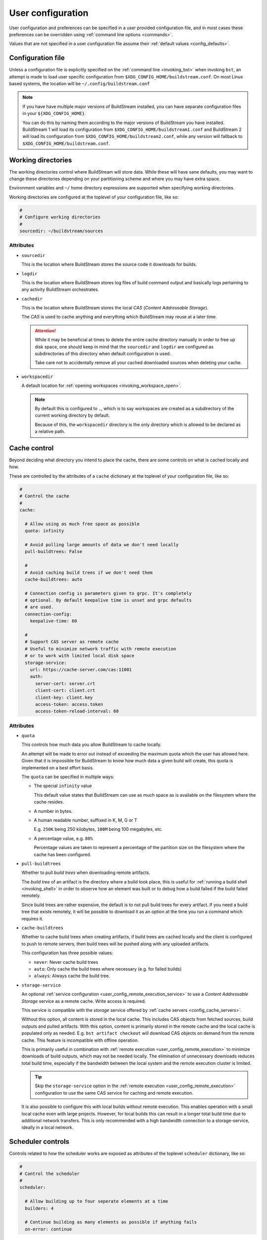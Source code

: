 ..
   Licensed under the Apache License, Version 2.0 (the "License");
   you may not use this file except in compliance with the License.
   You may obtain a copy of the License at

       http://www.apache.org/licenses/LICENSE-2.0

   Unless required by applicable law or agreed to in writing, software
   distributed under the License is distributed on an "AS IS" BASIS,
   WITHOUT WARRANTIES OR CONDITIONS OF ANY KIND, either express or implied.
   See the License for the specific language governing permissions and
   limitations under the License.


.. _user_config:


User configuration
==================
User configuration and preferences can be specified in a user provided
configuration file, and in most cases these preferences can be overridden
using :ref:`command line options <commands>`.

Values that are not specified in a user configuration file assume
their :ref:`default values <config_defaults>`.


Configuration file
------------------
Unless a configuration file is explicitly specified on the :ref:`command line <invoking_bst>`
when invoking ``bst``, an attempt is made to load user specific configuration from
``$XDG_CONFIG_HOME/buildstream.conf``. On most Linux based systems, the location
will be ``~/.config/buildstream.conf``

.. note::

   If you have have multiple major versions of BuildStream installed, you
   can have separate configuration files in your ``${XDG_CONFIG_HOME}``.

   You can do this by naming them according to the major versions of
   BuildStream you have installed. BuildStream 1 will load its configuration
   from ``$XDG_CONFIG_HOME/buildstream1.conf`` and BuildStream 2 will load
   its configuration from ``$XDG_CONFIG_HOME/buildstream2.conf``, while
   any version will fallback to ``$XDG_CONFIG_HOME/buildstream.conf``.



Working directories
-------------------
The working directories control where BuildStream will store data. While
these will have sane defaults, you may want to change these directories
depending on your partitioning scheme and where you may have extra space.

Environment variables and ``~/`` home directory expressions are supported
when specifying working directories.

Working directories are configured at the toplevel of your configuration file, like so:

.. code:: yaml

   #
   # Configure working directories
   #
   sourcedir: ~/buildstream/sources


Attributes
~~~~~~~~~~

* ``sourcedir``

  This is the location where BuildStream stores the source code it downloads
  for builds.

* ``logdir``

  This is the location where BuildStream stores log files of build command
  output and basically logs pertaining to any activity BuildStream orchestrates.

* ``cachedir``

  This is the location where BuildStream stores the local *CAS* (*Content Addressable Storage*).

  The *CAS* is used to cache anything and everything which BuildStream may
  reuse at a later time.

  .. attention::

     While it may be beneficial at times to delete the entire cache directory
     manually in order to free up disk space, one should keep in mind that
     the ``sourcedir`` and ``logdir`` are configured as subdirectories of
     this directory when default configuration is used.

     Take care not to accidentally remove all your cached downloaded sources
     when deleting your cache.

* ``workspacedir``

  A default location for :ref:`opening workspaces <invoking_workspace_open>`.

  .. note::

     By default this is configured to ``.``, which is to say workspaces are
     created as a subdirectory of the current working directory by default.

     Because of this, the ``workspacedir`` directory is the only directory
     which is allowed to be declared as a relative path.


.. _config_local_cache:

Cache control
-------------
Beyond deciding what directory you intend to place the cache, there are
some controls on what is cached locally and how.

These are controlled by the attributes of a ``cache`` dictionary at the
toplevel of your configuration file, like so:

.. code::

   #
   # Control the cache
   #
   cache:

     # Allow using as much free space as possible
     quota: infinity

     # Avoid pulling large amounts of data we don't need locally
     pull-buildtrees: False

     #
     # Avoid caching build trees if we don't need them
     cache-buildtrees: auto

     # Connection config is parameters given to grpc. It's completely
     # optional. By default keepalive time is unset and grpc defaults
     # are used.
     connection-config:
       keepalive-time: 60

     #
     # Support CAS server as remote cache
     # Useful to minimize network traffic with remote execution
     # or to work with limited local disk space
     storage-service:
       url: https://cache-server.com/cas:11001
       auth:
         server-cert: server.crt
         client-cert: client.crt
         client-key: client.key
         access-token: access.token
         access-token-reload-interval: 60


Attributes
~~~~~~~~~~

* ``quota``

  This controls how much data you allow BuildStream to cache locally.

  An attempt will be made to error out instead of exceeding the maximum
  quota which the user has allowed here. Given that it is impossible for
  BuildStream to know how much data a given build will create, this quota
  is implemented on a best effort basis.

  The ``quota`` can be specified in multiple ways:

  * The special ``infinity`` value

    This default value states that BuildStream can use as much space as
    is available on the filesystem where the cache resides.

  * A number in bytes.

  * A human readable number, suffixed in K, M, G or T

    E.g. ``250K`` being 250 kilobytes, ``100M`` being 100 megabytes, etc.

  * A percentage value, e.g. ``80%``

    Percentage values are taken to represent a percentage of the partition
    size on the filesystem where the cache has been configured.

* ``pull-buildtrees``

  Whether to pull *build trees* when downloading remote artifacts.

  The *build tree* of an artifact is the directory where a build took
  place, this is useful for :ref:`running a build shell <invoking_shell>`
  in order to observe how an element was built or to debug how a
  build failed if the build failed remotely.

  Since build trees are rather expensive, the default is to not pull
  build trees for every artifact. If you need a build tree that exists
  remotely, it will be possible to download it as an option at the
  time you run a command which requires it.

* ``cache-buildtrees``

  Whether to cache build trees when creating artifacts, if build trees
  are cached locally and the client is configured to push to remote servers,
  then build trees will be pushed along with any uploaded artifacts.

  This configuration has three possible values:

  * ``never``: Never cache build trees
  * ``auto``: Only cache the build trees where necessary (e.g. for failed builds)
  * ``always``: Always cache the build tree.

* ``storage-service``

  An optional :ref:`service configuration <user_config_remote_execution_service>`
  to use a *Content Addressable Storage* service as a remote cache. Write access
  is required.

  This service is compatible with the *storage* service offered by
  :ref:`cache servers <config_cache_servers>`.

  Without this option, all content is stored in the local cache. This includes
  CAS objects from fetched sources, build outputs and pulled artifacts.
  With this option, content is primarily stored in the remote cache and the
  local cache is populated only as needed. E.g. ``bst artifact checkout``
  will download CAS objects on demand from the remote cache.
  This feature is incompatible with offline operation.

  This is primarily useful in combination with
  :ref:`remote execution <user_config_remote_execution>` to minimize downloads
  of build outputs, which may not be needed locally. The elimination of
  unnecessary downloads reduces total build time, especially if the bandwidth
  between the local system and the remote execution cluster is limited.

  .. tip::

     Skip the ``storage-service`` option in the
     :ref:`remote execution <user_config_remote_execution>` configuration to
     use the same CAS service for caching and remote execution.

  It is also possible to configure this with local builds without remote
  execution. This enables operation with a small local cache even with large
  projects. However, for local builds this can result in a longer total build
  time due to additional network transfers. This is only recommended with a
  high bandwidth connection to a storage-service, ideally in a local network.


Scheduler controls
------------------
Controls related to how the scheduler works are exposed as attributes of the
toplevel ``scheduler`` dictionary, like so:

.. code:: yaml

   #
   # Control the scheduler
   #
   scheduler:

     # Allow building up to four seperate elements at a time
     builders: 4

     # Continue building as many elements as possible if anything fails
     on-error: continue


Attributes
~~~~~~~~~~

* ``fetchers``

  The number of concurrent tasks which download sources or artifacts.

* ``pushers``

  The number of concurrent tasks which upload sources or artifacts.

* ``builders``

  The number of concurrent tasks which build elements.

  .. note::

     This does not control the number of processes in the scope of the
     build of a single element, but rather the number of elements which
     may be built in parallel.

* ``network-retries``

  The number of times to retry a task which failed due to network connectivity issues.

* ``on-error``

  What to do when a task fails and BuildStream is running in non-interactive mode. This can
  be set to the following values:

  * ``continue``: Continue with other tasks, a summary of errors will be printed at the end
  * ``quit``: Quit after all ongoing tasks have completed
  * ``terminate``: Abort any ongoing tasks and exit immediately

  .. note::

     If BuildStream is running in interactive mode, then the ongoing build will be suspended
     and the user will be prompted and asked what to do when a task fails.

     Interactive mode is automatically enabled if BuildStream is connected to a terminal
     rather than being run automatically, or, it can be specified on the :ref:`command line <invoking_bst>`.


Build controls
--------------
Some aspects about how elements get built can be controlled by attributes of the ``build``
dictionary at the toplevel, like so:

.. code:: yaml

   #
   # Build controls
   #
   build:

     #
     # Allow up to 4 parallel processes to execute within the scope of one build
     #
     max-jobs: 4


Attributes
~~~~~~~~~~

* ``max-jobs``

  This is a best effort attempt to instruct build systems on how many parallel
  processes to use when building an element.

  It is supported by most popular build systems such as ``make``, ``cmake``, ``ninja``,
  etc, via environment variables such as ``MAXJOBS`` and similar command line options.

  When using the special value ``0``, BuildStream will allocate the number of threads
  available on the host and limit this with a hard coded value of ``8``, which was
  found to be an optimial number when building even on hosts with many cores.

* ``retry-failed``

  Try to build elements for which a failed build artifact is found when running
  :ref:`bst build <invoking_build>`.

  This is useful in the case that a build has failed due to insufficient resources
  such as memory or disk space.

* ``dependencies``

  This instructs what dependencies of the target elements should be built, valid
  values for this attribute are:

  * ``none``: Only build elements required to generate the expected target artifacts
  * ``all``: Build elements even if they are build dependencies of artifacts which are already cached


Fetch controls
--------------
Some aspects about how sources get fetched can be controlled by attributes of the ``fetch``
dictionary at the toplevel, like so:

.. code:: yaml

   #
   # Fetch controls
   #
   fetch:

     #
     # Don't allow fetching from project defined alias or mirror URIs
     #
     source: user


Attributes
~~~~~~~~~~

* ``source``

  This controls what URIs are allowed to be accessed when fetching sources,
  valid values for this attribute are:

  * ``all``: Fetch from mirrors defined in :ref:`user configuration <config_mirrors>` and
    :ref:`project configuration <project_essentials_mirrors>`, and also project defined
    :ref:`default alias URIs <project_source_aliases>`.
  * ``aliases``: Only allow fetching from project defined :ref:`default alias URIs <project_source_aliases>`.
  * ``mirrors``: Only allow fetching from mirrors defined in :ref:`user configuration <config_mirrors>` and
    :ref:`project configuration <project_essentials_mirrors>`
  * ``user``: Only allow fetching from mirrors defined in :ref:`user configuration <config_mirrors>`


Track controls
--------------
Some aspects about how sources get tracked can be controlled by attributes of the ``track``
dictionary at the toplevel, like so:

.. code:: yaml

   #
   # Track controls
   #
   track:

     #
     # Only track sources for new refs from project defined default alias URIs
     #
     source: aliases


Attributes
~~~~~~~~~~

* ``source``

  This controls what URIs are allowed to be accessed when tracking sources
  for new refs, valid values for this attribute are:

  * ``all``: Track from mirrors defined in :ref:`user configuration <config_mirrors>` and
    :ref:`project configuration <project_essentials_mirrors>`, and also project defined
    :ref:`default alias URIs <project_source_aliases>`.
  * ``aliases``: Only allow tracking from project defined :ref:`default alias URIs <project_source_aliases>`.
  * ``mirrors``: Only allow tracking from mirrors defined in :ref:`user configuration <config_mirrors>` and
    :ref:`project configuration <project_essentials_mirrors>`
  * ``user``: Only allow tracking from mirrors defined in :ref:`user configuration <config_mirrors>`


Logging controls
----------------
Various aspects of how BuildStream presents output and UI can be controlled with
attributes of the toplevel ``logging`` dictionary, like so:

.. code:: yaml

   #
   # Control logging output
   #
   logging:

     #
     # Whether to be verbose
     #
     verbose: True


Attributes
~~~~~~~~~~

* ``verbose``

  Whether to use verbose logging.

* ``debug``

  Whether to print messages related to debugging BuildStream itself.

* ``key-length``

  When displaying abbreviated cache keys, this controls the number of characters
  of the cache key which should be printed.

* ``throttle-ui-updates``

  Whether the throttle updates to the status bar in interactive mode. If set to ``True``,
  then the status bar will be updated once per second.

* ``error-lines``

  The maximum number of lines to print in the main logging output related to an
  error processing an element, these will be the last lines found in the relevant
  element's stdout and stderr.

* ``message-lines``

  The maximum number of lines to print in a detailed message sent to the main logging output.

* ``element-format``

  The default format to use when printing out elements in :ref:`bst show <invoking_show>`
  output, and when printing the pipeline summary at the beginning of sessions.

  The format is specified as a string containing variables which will be expanded
  in the resulting string, variables must be specified using a leading percent sign
  and enclosed in curly braces, a colon can be specified in the variable to perform
  python style string alignments, e.g.:

  .. code:: yaml

     logging:

       #
       # Set the element format
       #
       element-format: |

         %{state: >12} %{full-key} %{name} %{workspace-dirs}

  Variable names which can be used in the element format consist of:

  * ``name``

    The :ref:`element path <format_element_names>`, which is the name of the element including
    any leading junctions.

  * ``key``

    The abbreviated cache key, the length of which is controlled by the ``key-length`` logging configuration.

  * ``full-key``

    The full cache key.

  * ``state``

    The element state, this will be formatted as one of the following:

    * ``no reference``: If the element still needs to be :ref:`tracked <invoking_source_track>`.
    * ``junction``: If the element is a junction and as such does not have any relevant state.
    * ``failed``: If the element has been built and the build has failed.
    * ``cached``: If the element has been successfully built and is present in the local cache.
    * ``fetch needed``: If the element cannot be built yet because the sources need to be :ref:`fetched <invoking_source_fetch>`.
    * ``buildable``: If the element has all of its sources and build dependency artifacts cached locally.
    * ``waiting``: If the element has all of its sources cached but its build dependencies are not yet locally cached.

  * ``config``

    The :ref:`element configuration <format_config>`, formatted in YAML.

  * ``vars``

    The resolved :ref:`element variables <format_variables>`, formatted as a simple YAML dictionary.

  * ``env``

    The resolved :ref:`environment variables <format_environment>`, formatted as a simple YAML dictionary.

  * ``public``

    The resolved :ref:`public data <format_public>`, formatted in YAML.

  * ``workspaced``

    If the element has an open workspace, this will expand to the string *"(workspaced)"*, otherwise
    it will expand to an empty string.

  * ``workspace-dirs``

    If the element has an open workspace, this will expand to the workspace directory, prefixed with
    the text *"Workspace: "*, otherwise it will expand to an empty string.

  * ``deps``

    A list of the :ref:`element paths <format_element_names>` of all dependency elements.

  * ``build-deps``

    A list of the :ref:`element paths <format_element_names>` of all build dependency elements.

  * ``runtime-deps``

    A list of the :ref:`element paths <format_element_names>` of all runtime dependency elements.

* ``message-format``

  The format to use for messages being logged in the aggregated main logging output.

  Similarly to the ``element-format``, The format is specified as a string containing variables which
  will be expanded in the resulting string, and variables must be specified using a leading percent sign
  and enclosed in curly braces, e.g.:

  .. code:: yaml

     logging:

       #
       # Set the message format
       #
       message-format: |

         [%{elapsed}][%{key}][%{element}] %{action} %{message}

  Variable names which can be used in the element format consist of:

  * ``elapsed``

    If this message announces the completion of (successful or otherwise) of an activity, then
    this will expand to a time code showing how much time elapsed for the given activity, in
    the format: ``HH:MM:SS``, otherwise an empty time code will be displayed in the format:
    ``--:--:--``.

  * ``elapsed-us``

    Similar to the ``elapsed`` variable, however the timecode will include microsecond precision.

  * ``wallclock``

    This will display a timecode for each message displaying the local wallclock time, in the
    format ``HH:MM:SS``.

  * ``wallclock-us``

    Similar to the ``wallclock`` variable, however the timecode will include microsecond precision.

  * ``key``

    The abbreviated cache key of the element the message is related to, the length of which is controlled
    by the ``key-length`` logging configuration.

    If the message in question is not related to any element, then this will expand to whitespace
    of equal length.

  * ``element``

    This will be formatted to an indicator consisting of the type of activity which is being
    performed on the element (e.g. *"build"* or *"fetch"* etc), and the :ref:`element path <format_element_names>`
    of the element this message is related to.

    If the message in question is not related to any element, then a string will be formatted
    to indicate that this message is related to a core activity instead.

  * ``action``

    A classifier of the type of message this is, the possible values this will expand to are:

    * ``DEBUG``

      This is a message related to debugging BuildStream itself

    * ``STATUS``

      A message showing some detail of what is currently happening, this message will not
      be displayed unless verbose output is enabled.

    * ``INFO``

      An informative message, this may be printed for instance when discovering a new
      ref for source code when running :ref:`bst source track <invoking_source_track>`.

    * ``WARN``

      A warning message.

    * ``ERROR``

      An error message.

    * ``BUG``

      A bug happened in BuildStream, this will usually be accompanied by a python stack trace.

    * ``START``

      An activity related to an element started.

      Any ``START`` message will always be accompanied by a later ``SUCCESS``, ``FAILURE``
      or ``SKIPPED`` message.

    * ``SUCCESS``

      An activity related to an element completed successfully.

    * ``FAILURE``

      An activity related to an element failed.

    * ``SKIPPED``

      After strating this activity, it was discovered that no work was needed and
      the activity was skipped.

  * ``message``

    The brief message, or the path to the corresponding log file, will be printed here.

    When this is a scheduler related message about the commencement or completion of
    an element related activity, then the path to the corresponding log for that activity
    will be printed here.

    If it is a message issued for any other reason, then the message text will be formatted here.

  .. note::

     Messages issued by the core or by plugins are allowed to provide detailed accounts, these
     are the indented multiline messages which sometimes get displayed in the main aggregated
     logging output, and will be printed regardless of the logging ``message-format`` value.


Remote services
---------------
BuildStream can be configured to cooperate with remote caches and
execution services.


.. _config_remote_auth:

Authentication
~~~~~~~~~~~~~~
BuildStream supports end to end encryption when communicating with remote
services.

All remote service configuration blocks come with an optional ``auth``
configuration block which allows one to specify the certificates
and keys required for encrypted traffic.

The ``auth`` configuration block looks like this:

.. code:: yaml

   auth:
     server-cert: server.crt
     client-cert: client.crt
     client-key: client.key
     access-token: access.token
     access-token-reload-interval: 60


Attributes
''''''''''

* ``server-cert``

  The server certificate is used to verify the identity of the server instead
  of using the CA store from the operating system for verification.

* ``client-cert``

  The client certificate is used by the remote server to authenticate the client.

* ``client-key``

  The private client key corresponding to the specified client certificate.

* ``access-token``

  The path to a token for optional HTTP bearer authentication.

* ``access-token-reload-interval``

  The reload interval in minutes for the specified access token.
  If not specified, automatic reloading is disabled.

Remote cache services may allow *downloading* artifacts and sources without
authentication, in which case only ``server-cert`` is required for secure access
(or no attributes at all if the CA store from the OS can be used).

However, remote cache services should normally not allow *uploading* artifacts
or sources without authentication. Authentication can be configured by setting
``access-token`` or both ``client-key`` and ``client-cert``.


.. _config_cache_servers:

Cache servers
~~~~~~~~~~~~~
BuildStream supports two types of cache servers, :ref:`source cache servers <config_source_caches>`
and :ref:`artifact cache servers <config_artifact_caches>`. These services allow you
to store sources and build artifacts for later reuse, and share them among your
peers.

.. important::

   **Storing and indexing**

   Cache servers are split into two separate services, the *index* and the *storage*.
   Sometimes these services are provided by the same server, and sometimes it is desirable
   to use different cache servers for indexing and storing data.

   In simple setups, it is possible to use the same cache server for indexing and storing
   of both sources and artifacts. However, when using :ref:`remote execution <user_config_remote_execution>`
   it is recommended to use the remote execution build cluster's ``storage-service`` as the *storage*
   service of your cache servers, which may require setting up your *index* service separately.

   When configuring cache servers, BuildStream will require both storage and indexing capabilities,
   otherwise no attempt will be made to fetch or push data to and from cache servers.

Cache server configuration is declared in the following way:

.. code:: yaml

   override-project-caches: false
   servers:
   - url: https://cache-server.com/cache:11001
     instance-name: main
     type: all
     push: true
     auth:
       server-cert: server.crt
       client-cert: client.crt
       client-key: client.key


Attributes
''''''''''

* ``override-project-caches``

  Whether this user configuration overrides the project recommendations for
  :ref:`artifact caches <project_artifact_cache>` or :ref:`source caches <project_source_cache>`.

  If this is false (which is the default), then project recommended cache
  servers will be observed after user specified caches.

* ``servers``

  This is the list of cache servers in the configuration block, every entry
  in the block represents a server which will be accessed in the specified order.

  * ``url``

    Indicates the ``http`` or ``https`` url and optionally the port number of
    where the cache server is located.

  * ``instance-name``

    Instance names separate different shards on the same endpoint (``url``).

    The instance name is optional, and not all cache server implementations support
    instance names. The instance name should be given to you by the
    service provider of each service.

  * ``type``

    The type of service you intend to use this cache server for. If unspecified,
    the default value for this field is ``all``.

    * ``storage``

      Use this cache service for storage.

    * ``index``

      Use this cache service for index content expected to be present in one
      or more *storage* services.

    * ``all``

      Use this cache service for both indexing and storing data.

  * ``push``

    Set this to ``true`` if you intend to upload data to this cache server.

    Normally this requires additional credentials in the ``auth`` field.

  * ``auth``

    The :ref:`authentication attributes <config_remote_auth>` to connect to
    this server.


.. _config_cache_server_list:

Cache server lists
''''''''''''''''''
Cache servers are always specified as *lists* in the configuration, this allows
*index* and *storage* services to be declared separately, and also allows for
some redundancy.

**Example:**

.. code:: yaml

   - url: https://cache-server-1.com/index
     type: index
   - url: https://cache-server-1.com/storage
     type: storage
   - url: https://cache-server-2.com
     type: all

When downloading data from a cache server, BuildStream will iterate over each
*index* service one by one until it finds the reference to the data it is looking
for, and then it will iterate over each *storage* service one by one, downloading
the referenced data until all data is downloaded.

When uploading data to a cache server, BuildStream will first upload the data to
each *storage* service which was configured with the ``push`` attribute, and
upon successful upload, it will proceed to upload the references to the uploaded
data to each *index* service in the list.


.. _config_artifact_caches:

Artifact cache servers
~~~~~~~~~~~~~~~~~~~~~~
Using artifact :ref:`cache servers <config_cache_servers>` is an essential means of
*build avoidance*, as it will allow you to avoid building an element which has already
been built and uploaded to a common artifact server.

Artifact cache servers can be declared in different ways, with differing priorities.


Command line
''''''''''''
Various commands which involve connecting to artifact servers allow
:ref:`specifying remotes <invoking_specify_remotes>`, remotes specified
on the command line replace all user configuration.


Global caches
'''''''''''''
To declare the global artifact server list, use the ``artifacts`` key at the
toplevel of the user configuration.

.. code:: yaml

   #
   # Configure a global artifact server for pushing and pulling artifacts
   #
   artifacts:
     override-project-caches: false
     servers:
     - url: https://artifacts.com/artifacts:11001
       push: true
       auth:
         server-cert: server.crt
         client-cert: client.crt
         client-key: client.key


Project overrides
'''''''''''''''''
To declare artifact servers lists for individual projects, declare them
in the :ref:`project specific section <user_config_project_overrides>` of
the user configuration.

Artifact server lists declared in this section will only be used for
elements belonging to the specified project, and will be used instead of
artifact cache servers declared in the global caches.

.. code:: yaml

   #
   # Configure an artifact server for pushing and pulling artifacts from project "foo"
   #
   projects:
     foo:
       artifacts:
         override-project-caches: false
         servers:
         - url: https://artifacts.com/artifacts:11001
           push: true
           auth:
             server-cert: server.crt
             client-cert: client.crt
             client-key: client.key


Project recommendations
'''''''''''''''''''''''
Projects can :ref:`recommend artifact cache servers <project_artifact_cache>` in their
individual project configuration files.

These will only be used for elements belonging to their respective projects, and
are the lowest priority configuration.


.. _config_source_caches:

Source cache servers
~~~~~~~~~~~~~~~~~~~~
Using source :ref:`cache servers <config_cache_servers>` enables BuildStream to cache
source code referred to by your project and share those sources with peers who have
access to the same source cache server.

This can optimize your build times in the case that it is determined that an element needs
to be rebuilt because of changes in the dependency graph, as BuildStream will first attempt
to download the source code from the cache server before attempting to obtain it from an
external source, which may suffer higher latencies.

Source cache servers can be declared in different ways, with differing priorities.


Command line
''''''''''''
Various commands which involve connecting to source cache servers allow
:ref:`specifying remotes <invoking_specify_remotes>`, remotes specified
on the command line replace all user configuration.


Global caches
'''''''''''''
To declare the global source cache server list, use the ``source-caches`` key at the
toplevel of the user configuration.

.. code:: yaml

   #
   # Configure a global source cache server for pushing and pulling sources
   #
   source-caches:
     override-project-caches: false
     servers:
     - url: https://sources.com/sources:11001
       push: true
       auth:
         server-cert: server.crt
         client-cert: client.crt
         client-key: client.key


Project overrides
'''''''''''''''''
To declare source cache servers lists for individual projects, declare them
in the :ref:`project specific section <user_config_project_overrides>` of
the user configuration.

Source cache server lists declared in this section will only be used for
elements belonging to the specified project, and will be used instead of
source cache servers declared in the global caches.

.. code:: yaml

   #
   # Configure a source cache server for pushing and pulling sources from project "foo"
   #
   projects:
     foo:
       source-caches:
         override-project-caches: false
         servers:
         - url: https://sources.com/sources:11001
           push: true
           auth:
             server-cert: server.crt
             client-cert: client.crt
             client-key: client.key


Project recommendations
'''''''''''''''''''''''
Projects can :ref:`recommend source cache servers <project_source_cache>` in their
individual project configuration files.

These will only be used for elements belonging to their respective projects, and
are the lowest priority configuration.


.. _user_config_remote_execution:

Remote execution
~~~~~~~~~~~~~~~~
BuildStream supports building remotely using the
`Google Remote Execution API (REAPI). <https://github.com/bazelbuild/remote-apis>`_.

You can configure the remote execution services globally in your user configuration
using the ``remote-execution`` key, like so:

.. code:: yaml

   remote-execution:
     execution-service:
       url: http://execution.fallback.example.com:50051
       instance-name: main
     storage-service:
       url: https://storage.fallback.example.com:11002
       instance-name: main
       auth:
         server-cert: /keys/server.crt
         client-cert: /keys/client.crt
         client-key: /keys/client.key
     action-cache-service:
       url: http://cache.flalback.example.com:50052
       instance-name: main

Attributes
''''''''''

* ``execution-service``

  A :ref:`service configuration <user_config_remote_execution_service>` specifying
  how to connect with the main *execution service*, this service is the main controlling
  entity in a remote execution build cluster.

* ``storage-service``

  A :ref:`service configuration <user_config_remote_execution_service>` specifying
  how to connect with the *Content Addressable Storage* service, this is where build
  input and output is stored on the remote execution build cluster.

  This service is compatible with the *storage* service offered by
  :ref:`cache servers <config_cache_servers>`.

  This is optional if a ``storage-service`` is configured in the
  :ref:`cache configuration <config_local_cache>`, in which case actual file
  contents of build outputs will only be downloaded as needed, e.g. on
  ``bst artifact checkout``.

* ``action-cache-service``

  A :ref:`service configuration <user_config_remote_execution_service>` specifying
  how to connect with the *action cache*, this service stores information about
  activities which clients request be performed by workers on the remote execution
  build cluster, and results of completed operations.

  This service is optional in a remote execution build cluster, if your remote
  execution service provides an action cache, then you should configure it here.


.. _user_config_remote_execution_service:

Remote execution service configuration
''''''''''''''''''''''''''''''''''''''
Each of the distinct services are described by the same configuration block,
which looks like this:

.. code:: yaml

   url: https://storage.fallback.example.com:11002
   instance-name: main
   auth:
     server-cert: /keys/server.crt
     client-cert: /keys/client.crt
     client-key: /keys/client.key

**Attributes:**

* ``url``

  Indicates the ``http`` or ``https`` url and optionally the port number of
  where the service is located.

* ``instance-name``

  The instance name is optional. Instance names separate different shards on
  the same endpoint (``url``). The instance name should be given to you by the
  service provider of each service.

  Not all service providers support instance names.

* ``auth``

  The :ref:`authentication attributes <config_remote_auth>` to connect to
  this server.


.. _user_config_project_overrides:

Project specific values
-----------------------
The ``projects`` key can be used to specify project specific configurations,
the supported configurations on a project wide basis are listed here.


.. _user_config_strict_mode:

Strict build plan
~~~~~~~~~~~~~~~~~
The strict build plan option decides whether you want elements
to rebuild when their dependencies have changed. This is enabled
by default, but recommended to turn off in developer scenarios where
you might want to build a large system and test it quickly after
modifying some low level component.

**Example**

.. code:: yaml

   projects:
     project-name:
       strict: False


.. note::

   It is always possible to override this at invocation time using
   the ``--strict`` and ``--no-strict`` command line options.


.. _config_mirrors:

Mirrors
~~~~~~~
Project defined :ref:`mirrors <project_essentials_mirrors>`, can be overridden
with user configuration. This is helpful when you need to mirror all of the source
code used by subprojects and ensure that your project can be built in perpetuity.

**Example**

.. code:: yaml

   projects:
     project-name:
       mirrors:
       - name: middle-earth
         aliases:
           foo:
           - http://www.middle-earth.com/foo/1
           - http://www.middle-earth.com/foo/2
           bar:
           - http://www.middle-earth.com/bar/1
           - http://www.middle-earth.com/bar/2
       - name: oz
         aliases:
           foo:
           - http://www.oz.com/foo
           bar:
           - http://www.oz.com/bar


.. _config_default_mirror:

Default mirror
~~~~~~~~~~~~~~
When using :ref:`mirrors <project_essentials_mirrors>`, one can specify which
mirror should be used first.

**Example**

.. code:: yaml

   projects:
     project-name:
       default-mirror: oz


.. note::

   It is possible to override this at invocation time using the
   ``--default-mirror`` command-line option.


Project options
~~~~~~~~~~~~~~~
One can specify values to use for :ref:`project options <project_options>` for the projects
you use here, this avoids needing to specify the options on the command line every time.

**Example**

.. code:: yaml

   projects:

     #
     # Configure the debug flag offered by `project-name`
     #
     project-name:
       options:
         debug-build: True


Source cache servers
~~~~~~~~~~~~~~~~~~~~
As already described in the section concerning configuration of
:ref:`source cache servers <config_source_caches>`, these can be specified on a per project basis.


Artifact cache servers
~~~~~~~~~~~~~~~~~~~~~~
As already described in the section concerning configuration of
:ref:`artifact cache servers <config_artifact_caches>`, these can be specified on a per project basis.


Remote execution configuration
~~~~~~~~~~~~~~~~~~~~~~~~~~~~~~
Following the same format as the toplevel :ref:`remote execution configuration <user_config_remote_execution_service>`,
the global configuration can be overridden on a per project basis in this project override section.

**Example**

.. code:: yaml

   projects:

     project-name:

       #
       # If `project-name` is built as the toplevel project in this BuildStream session,
       # then use this remote execution configuration instead of any globally defined
       # remote execution configuration.
       #
       remote-execution:
         execution-service:
           url: http://execution.example.com:50051
           instance-name: main

.. note::

   Only one remote execution service will be considered for any invocation of BuildStream.

   If you are building a project which has a junction into another subproject for which you have
   specified a project specific remote execution service for in your user configuration, then
   it will be ignored in the context of building that toplevel project.


.. _config_defaults:

Default configuration
---------------------
The default BuildStream configuration is specified here for reference:

  .. literalinclude:: ../../src/buildstream/data/userconfig.yaml
     :language: yaml
